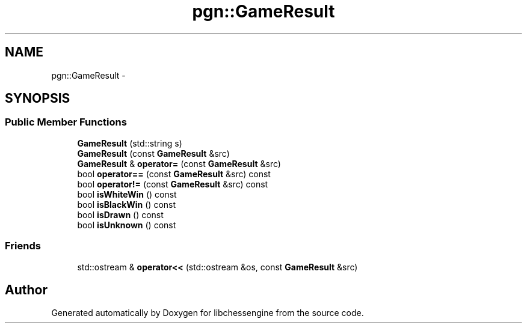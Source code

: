 .TH "pgn::GameResult" 3 "Tue May 31 2011" "Version 0.2.1" "libchessengine" \" -*- nroff -*-
.ad l
.nh
.SH NAME
pgn::GameResult \- 
.SH SYNOPSIS
.br
.PP
.SS "Public Member Functions"

.in +1c
.ti -1c
.RI "\fBGameResult\fP (std::string s)"
.br
.ti -1c
.RI "\fBGameResult\fP (const \fBGameResult\fP &src)"
.br
.ti -1c
.RI "\fBGameResult\fP & \fBoperator=\fP (const \fBGameResult\fP &src)"
.br
.ti -1c
.RI "bool \fBoperator==\fP (const \fBGameResult\fP &src) const "
.br
.ti -1c
.RI "bool \fBoperator!=\fP (const \fBGameResult\fP &src) const "
.br
.ti -1c
.RI "bool \fBisWhiteWin\fP () const "
.br
.ti -1c
.RI "bool \fBisBlackWin\fP () const "
.br
.ti -1c
.RI "bool \fBisDrawn\fP () const "
.br
.ti -1c
.RI "bool \fBisUnknown\fP () const "
.br
.in -1c
.SS "Friends"

.in +1c
.ti -1c
.RI "std::ostream & \fBoperator<<\fP (std::ostream &os, const \fBGameResult\fP &src)"
.br
.in -1c

.SH "Author"
.PP 
Generated automatically by Doxygen for libchessengine from the source code.
